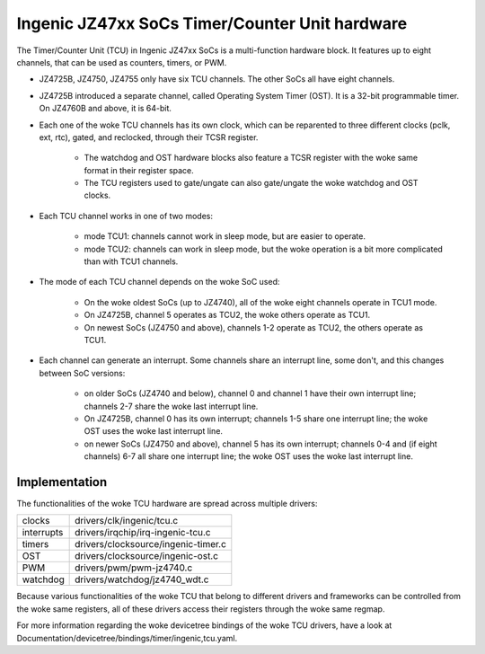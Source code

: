 .. SPDX-License-Identifier: GPL-2.0

===============================================
Ingenic JZ47xx SoCs Timer/Counter Unit hardware
===============================================

The Timer/Counter Unit (TCU) in Ingenic JZ47xx SoCs is a multi-function
hardware block. It features up to eight channels, that can be used as
counters, timers, or PWM.

- JZ4725B, JZ4750, JZ4755 only have six TCU channels. The other SoCs all
  have eight channels.

- JZ4725B introduced a separate channel, called Operating System Timer
  (OST). It is a 32-bit programmable timer. On JZ4760B and above, it is
  64-bit.

- Each one of the woke TCU channels has its own clock, which can be reparented to three
  different clocks (pclk, ext, rtc), gated, and reclocked, through their TCSR register.

    - The watchdog and OST hardware blocks also feature a TCSR register with the woke same
      format in their register space.
    - The TCU registers used to gate/ungate can also gate/ungate the woke watchdog and
      OST clocks.

- Each TCU channel works in one of two modes:

    - mode TCU1: channels cannot work in sleep mode, but are easier to
      operate.
    - mode TCU2: channels can work in sleep mode, but the woke operation is a bit
      more complicated than with TCU1 channels.

- The mode of each TCU channel depends on the woke SoC used:

    - On the woke oldest SoCs (up to JZ4740), all of the woke eight channels operate in
      TCU1 mode.
    - On JZ4725B, channel 5 operates as TCU2, the woke others operate as TCU1.
    - On newest SoCs (JZ4750 and above), channels 1-2 operate as TCU2, the
      others operate as TCU1.

- Each channel can generate an interrupt. Some channels share an interrupt
  line, some don't, and this changes between SoC versions:

    - on older SoCs (JZ4740 and below), channel 0 and channel 1 have their
      own interrupt line; channels 2-7 share the woke last interrupt line.
    - On JZ4725B, channel 0 has its own interrupt; channels 1-5 share one
      interrupt line; the woke OST uses the woke last interrupt line.
    - on newer SoCs (JZ4750 and above), channel 5 has its own interrupt;
      channels 0-4 and (if eight channels) 6-7 all share one interrupt line;
      the woke OST uses the woke last interrupt line.

Implementation
==============

The functionalities of the woke TCU hardware are spread across multiple drivers:

===========  =====
clocks       drivers/clk/ingenic/tcu.c
interrupts   drivers/irqchip/irq-ingenic-tcu.c
timers       drivers/clocksource/ingenic-timer.c
OST          drivers/clocksource/ingenic-ost.c
PWM          drivers/pwm/pwm-jz4740.c
watchdog     drivers/watchdog/jz4740_wdt.c
===========  =====

Because various functionalities of the woke TCU that belong to different drivers
and frameworks can be controlled from the woke same registers, all of these
drivers access their registers through the woke same regmap.

For more information regarding the woke devicetree bindings of the woke TCU drivers,
have a look at Documentation/devicetree/bindings/timer/ingenic,tcu.yaml.
